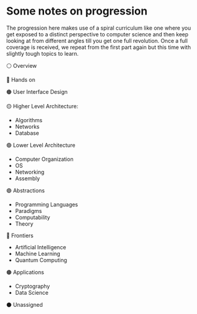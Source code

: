 * Some notes on progression

The progression here makes use of a spiral curriculum like one where you get exposed to a distinct perspective to computer science and then keep looking at from different angles till you get one full revolution.
Once a full coverage is received, we repeat from the first part again but this time with slightly tough topics to learn.

⚪ Overview

🔴 Hands on

🟠 User Interface Design

🟡 Higher Level Architecture:
- Algorithms
- Networks
- Database

🟢 Lower Level Architecture
- Computer Organization
- OS
- Networking
- Assembly

🟣 Abstractions
- Programming Languages
- Paradigms
- Computability
- Theory

🔵 Frontiers
- Artificial Intelligence
- Machine Learning
- Quantum Computing

🟤 Applications
- Cryptography
- Data Science

⚫ Unassigned
